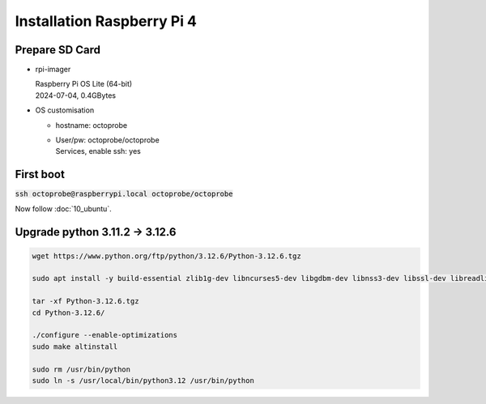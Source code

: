 Installation Raspberry Pi 4
===========================

Prepare SD Card
---------------

* rpi-imager

  | Raspberry Pi OS Lite (64-bit)  
  | 2024-07-04, 0.4GBytes

* OS customisation

  * hostname: octoprobe
  * | User/pw: octoprobe/octoprobe
    | Services, enable ssh: yes

First boot
----------

:code:`ssh octoprobe@raspberrypi.local octoprobe/octoprobe`


Now follow :doc:`10_ubuntu`.

Upgrade python 3.11.2 → 3.12.6
-------------------------------

.. code::

  wget https://www.python.org/ftp/python/3.12.6/Python-3.12.6.tgz

  sudo apt install -y build-essential zlib1g-dev libncurses5-dev libgdbm-dev libnss3-dev libssl-dev libreadline-dev libffi-dev  libsqlite3-dev

  tar -xf Python-3.12.6.tgz 
  cd Python-3.12.6/

  ./configure --enable-optimizations
  sudo make altinstall

  sudo rm /usr/bin/python
  sudo ln -s /usr/local/bin/python3.12 /usr/bin/python
